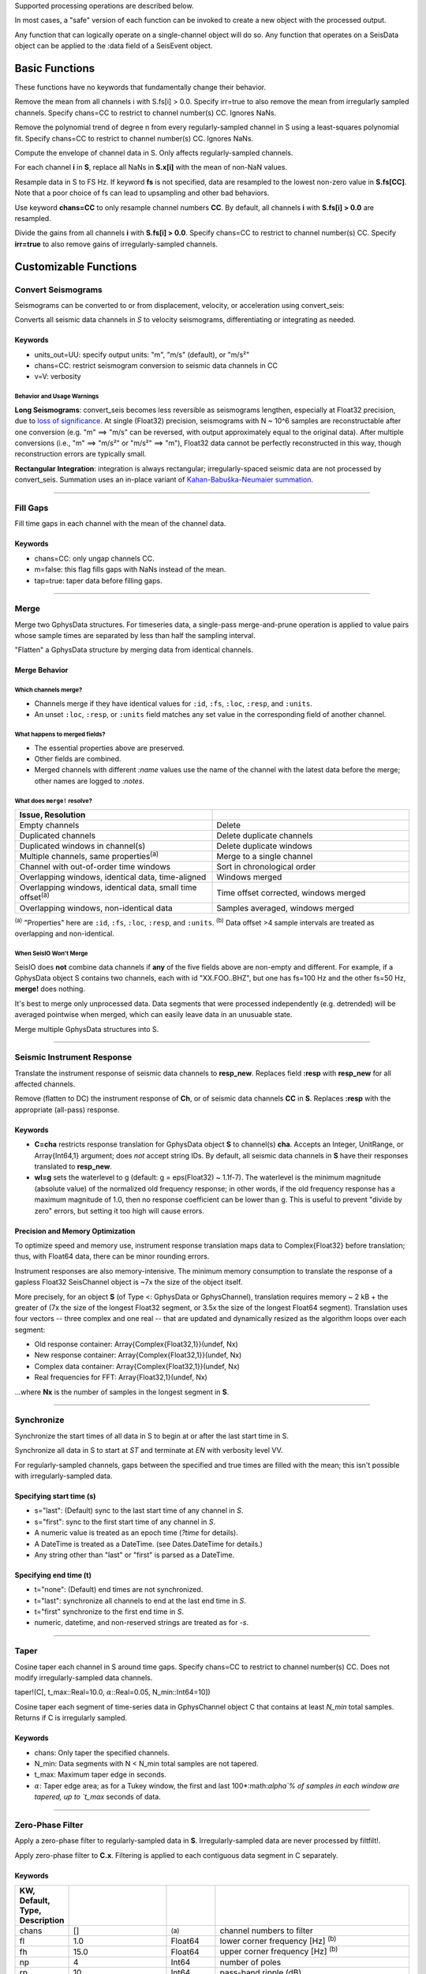 Supported processing operations are described below.

In most cases, a "safe" version of each function can be invoked to create a new object with the processed output.

Any function that can logically operate on a single-channel object will do so. Any function that operates on a SeisData object can be applied to the :data field of a SeisEvent object.

###############
Basic Functions
###############

These functions have no keywords that fundamentally change their behavior.

.. function: demean!(S::GphysData[, chans=CC, irr=false])

Remove the mean from all channels i with S.fs[i] > 0.0. Specify irr=true to also
remove the mean from irregularly sampled channels. Specify chans=CC to restrict
to channel number(s) CC. Ignores NaNs.

.. function: detrend!(S::GphysData[, n=1, chans=CC, irr=false])

Remove the polynomial trend of degree n from every regularly-sampled channel
in S using a least-squares polynomial fit. Specify chans=CC to restrict
to channel number(s) CC. Ignores NaNs.

.. function: env!(S::GphysData[, chans=CC])

Compute the envelope of channel data in S. Only affects regularly-sampled
channels.

.. function:: nanfill!(S)

For each channel **i** in **S**, replace all NaNs in **S.x[i]** with the mean
of non-NaN values.

.. function:: resample!(S::GphysData [, chans=CC, fs=FS])
.. function:: resample!(C::SeisChannel, fs::Float64)

Resample data in S to FS Hz. If keyword **fs** is not specified, data are
resampled to the lowest non-zero value in **S.fs[CC]**. Note that a poor choice
of fs can lead to upsampling and other bad behaviors.

Use keyword **chans=CC** to only resample channel numbers **CC**. By default,
all channels **i** with **S.fs[i] > 0.0** are resampled.

.. function:: unscale!(S[, chans=CC, irr=false])

Divide the gains from all channels **i** with **S.fs[i] > 0.0**. Specify
chans=CC to restrict to channel number(s) CC. Specify **irr=true** to also
remove gains of irregularly-sampled channels.

######################
Customizable Functions
######################

*******************
Convert Seismograms
*******************

Seismograms can be converted to or from displacement, velocity, or acceleration
using convert_seis:

.. function:: convert_seis!(S[, chans=CC, units_out=UU, v=V])
.. function:: convert_seis!(C[, units_out=UU, v=V])

Converts all seismic data channels in `S` to velocity seismograms,
differentiating or integrating as needed.

Keywords
========
* units_out=UU: specify output units: "m", "m/s" (default), or "m/s²"
* chans=CC: restrict seismogram conversion to seismic data channels in CC
* v=V: verbosity

Behavior and Usage Warnings
---------------------------

**Long Seismograms**: convert_seis becomes less reversible as seismograms lengthen,
especially at Float32 precision, due to `loss of significance
<https://en.wikipedia.org/wiki/Floating-point_arithmetic#Accuracy_problems>`_.
At single (Float32) precision, seismograms with N ~ 10^6 samples are
reconstructable after one conversion (e.g. "m" ==> "m/s" can be reversed, with
output approximately equal to the original data). After multiple conversions
(i.e., "m" ==> "m/s²" or "m/s²" ==> "m"), Float32 data cannot be perfectly
reconstructed in this way, though reconstruction errors are typically small.

**Rectangular Integration**: integration is always rectangular; irregularly-spaced
seismic data are not processed by convert_seis. Summation uses an in-place
variant of `Kahan-Babuška-Neumaier summation <https://github.com/JuliaMath/KahanSummation.jl>`_.

.....

*********
Fill Gaps
*********

.. function:: ungap!(S[, chans=CC, m=true, tap=false])
.. function:: ungap!(C[, m=true, tap=false])

Fill time gaps in each channel with the mean of the channel data.

Keywords
========
* chans=CC: only ungap channels CC.
* m=false: this flag fills gaps with NaNs instead of the mean.
* tap=true: taper data before filling gaps.

.....

.. _merge:


*****
Merge
*****

.. function:: merge!(S::GphysData, U::GphysData)

Merge two GphysData structures. For timeseries data, a single-pass merge-and-prune
operation is applied to value pairs whose sample times are separated by less than
half the sampling interval.

.. function:: merge!(S::GphysData)

"Flatten" a GphysData structure by merging data from identical channels.


Merge Behavior
==============

Which channels merge?
---------------------
* Channels merge if they have identical values for ``:id``, ``:fs``, ``:loc``, ``:resp``, and ``:units``.
* An unset ``:loc``, ``:resp``, or ``:units`` field matches any set value in the corresponding field of another channel.


What happens to merged fields?
------------------------------
* The essential properties above are preserved.
* Other fields are combined.
* Merged channels with different `:name` values use the name of the channel with the latest data before the merge; other names are logged to `:notes`.


What does ``merge!`` resolve?
-----------------------------

.. csv-table::
  :header: Issue, Resolution
  :delim: |
  :widths: 1, 1

  Empty channels | Delete
  Duplicated channels | Delete duplicate channels
  Duplicated windows in channel(s)  | Delete duplicate windows
  Multiple channels, same properties\ :sup:`(a)` | Merge to a single channel
  Channel with out-of-order time windows | Sort in chronological order
  Overlapping windows, identical data, time-aligned | Windows merged
  Overlapping windows, identical data, small time offset\ :sup:`(a)` | Time offset corrected, windows merged
  Overlapping windows, non-identical data | Samples averaged, windows merged

:sup:`(a)` "Properties" here are ``:id``, ``:fs``, ``:loc``, ``:resp``, and ``:units``.
:sup:`(b)` Data offset >4 sample intervals are treated as overlapping and non-identical.

When SeisIO Won't Merge
------------------------
SeisIO does **not** combine data channels if **any** of the five fields above
are non-empty and different. For example, if a GphysData object S contains two
channels, each with id "XX.FOO..BHZ", but one has fs=100 Hz and the other fs=50 Hz,
**merge!** does nothing.

It's best to merge only unprocessed data. Data segments that were processed
independently (e.g. detrended) will be averaged pointwise when merged, which
can easily leave data in an unusuable state.

.. function:: mseis!(S::GphysData, U::GphysData, ...)

Merge multiple GphysData structures into S.

.....

***************************
Seismic Instrument Response
***************************

.. function:: translate_resp!(S, resp_new[, chans=CC, wl=g])
.. function:: translate_resp!(Ch, resp_new[, wl=g])

Translate the instrument response of seismic data channels to **resp_new**.
Replaces field **:resp** with **resp_new** for all affected channels.

.. function:: remove_resp!(S, chans=CC, wl=g])
.. function:: remove_resp!(Ch, wl=g])

Remove (flatten to DC) the instrument response of **Ch**, or of seismic data
channels **CC** in **S**. Replaces **:resp** with the appropriate (all-pass)
response.

Keywords
========
* **C=cha** restricts response translation for GphysData object **S** to channel(s) **cha**. Accepts an Integer, UnitRange, or Array{Int64,1} argument; does *not* accept string IDs. By default, all seismic data channels in **S** have their responses translated to **resp_new**.
* **wl=g** sets the waterlevel to g (default: g = eps(Float32) ~ 1.1f-7). The waterlevel is the minimum magnitude (absolute value) of the normalized old frequency response; in other words, if the old frequency response has a maximum magnitude of 1.0, then no response coefficient can be lower than g. This is useful to prevent "divide by zero" errors, but setting it too high will cause errors.


Precision and Memory Optimization
=================================
To optimize speed and memory use, instrument response translation maps data to
Complex{Float32} before translation; thus, with Float64 data, there can be
minor rounding errors.

Instrument responses are also memory-intensive. The minimum memory consumption
to translate the response of a gapless Float32 SeisChannel object is ~7x the
size of the object itself.

More precisely, for an object **S** (of Type <: GphysData or GphysChannel),
translation requires memory ~ 2 kB + the greater of (7x the size of the longest
Float32 segment, or 3.5x the size of the longest Float64 segment). Translation
uses four vectors -- three complex and one real -- that are updated and
dynamically resized as the algorithm loops over each segment:

* Old response container: Array{Complex{Float32,1}}(undef, Nx)
* New response container: Array{Complex{Float32,1}}(undef, Nx)
* Complex data container: Array{Complex{Float32,1}}(undef, Nx)
* Real frequencies for FFT: Array{Float32,1}(undef, Nx)

...where **Nx** is the number of samples in the longest segment in **S**.

.....

***********
Synchronize
***********

.. function:: sync!(S::GphysData)

Synchronize the start times of all data in S to begin at or after the last
start time in S.

.. function:: sync!(S::GphysData[, s=ST, t=EN, v=VV])

Synchronize all data in S to start at `ST` and terminate at `EN` with verbosity level VV.

For regularly-sampled channels, gaps between the specified and true times
are filled with the mean; this isn't possible with irregularly-sampled data.

Specifying start time (s)
=========================
* s="last": (Default) sync to the last start time of any channel in `S`.
* s="first": sync to the first start time of any channel in `S`.
* A numeric value is treated as an epoch time (`?time` for details).
* A DateTime is treated as a DateTime. (see Dates.DateTime for details.)
* Any string other than "last" or "first" is parsed as a DateTime.

Specifying end time (t)
=======================
* t="none": (Default) end times are not synchronized.
* t="last": synchronize all channels to end at the last end time in `S`.
* t="first" synchronize to the first end time in `S`.
* numeric, datetime, and non-reserved strings are treated as for `-s`.

.....

*****
Taper
*****

.. function:: taper!(S[, chans=CC, t_max::Real=10.0, :math:`\alpha`::Real=0.05, N_min::Int64=10])

Cosine taper each channel in S around time gaps. Specify chans=CC to restrict
to channel number(s) CC. Does not modify irregularly-sampled data channels.

taper!(C[, t_max::Real=10.0, :math:`\alpha`::Real=0.05, N_min::Int64=10])

Cosine taper each segment of time-series data in GphysChannel object C that
contains at least `N_min` total samples. Returns if C is irregularly sampled.

Keywords
========
* chans: Only taper the specified channels.
* N_min: Data segments with N < N_min total samples are not tapered.
* t_max: Maximum taper edge in seconds.
* :math:`\alpha`: Taper edge area; as for a Tukey window, the first and last 100*:math:`\alpha`% of samples in each window are tapered, up to `t_max` seconds of data.

.....

*****************
Zero-Phase Filter
*****************

.. function:: filtfilt!(S::GphysData[; KWs])

Apply a zero-phase filter to regularly-sampled data in **S**. Irregularly-sampled data are never processed by filtfilt!.

.. function:: filtfilt!(C::SeisChannel[; KWs])

Apply zero-phase filter to **C.x**. Filtering is applied to each contiguous data
segment in C separately.

Keywords
========
.. csv-table::
  :header: KW, Default, Type, Description
  :delim: |
  :widths: 1, 2, 1, 4

  chans | []            | :sup:`(a)` | channel numbers to filter
  fl  | 1.0             | Float64    | lower corner frequency [Hz] \ :sup:`(b)`
  fh  | 15.0            | Float64    | upper corner frequency [Hz] \ :sup:`(b)`
  np  | 4               | Int64      | number of poles
  rp  | 10              | Int64      | pass-band ripple (dB)
  rs  | 30              | Int64      | stop-band ripple (dB)
  rt  | \"Bandpass\"    | String     | response type (type of filter)
  dm  | \"Butterworth\" | String     | design mode (name of filter)

| :sup:`(a)`  Allowed types are Integer, UnitRange, and Array{Int64, 1}.
| :sup:`(b)`  By convention, the lower corner frequency (fl) is used in a
| Highpass filter, and fh is used in a Lowpass filter.

Default filtering KW values can be changed by adjusting the :ref:`shared keywords<dkw>`, e.g., ``SeisIO.KW.Filt.np = 2`` changes the default number of poles to 2.
